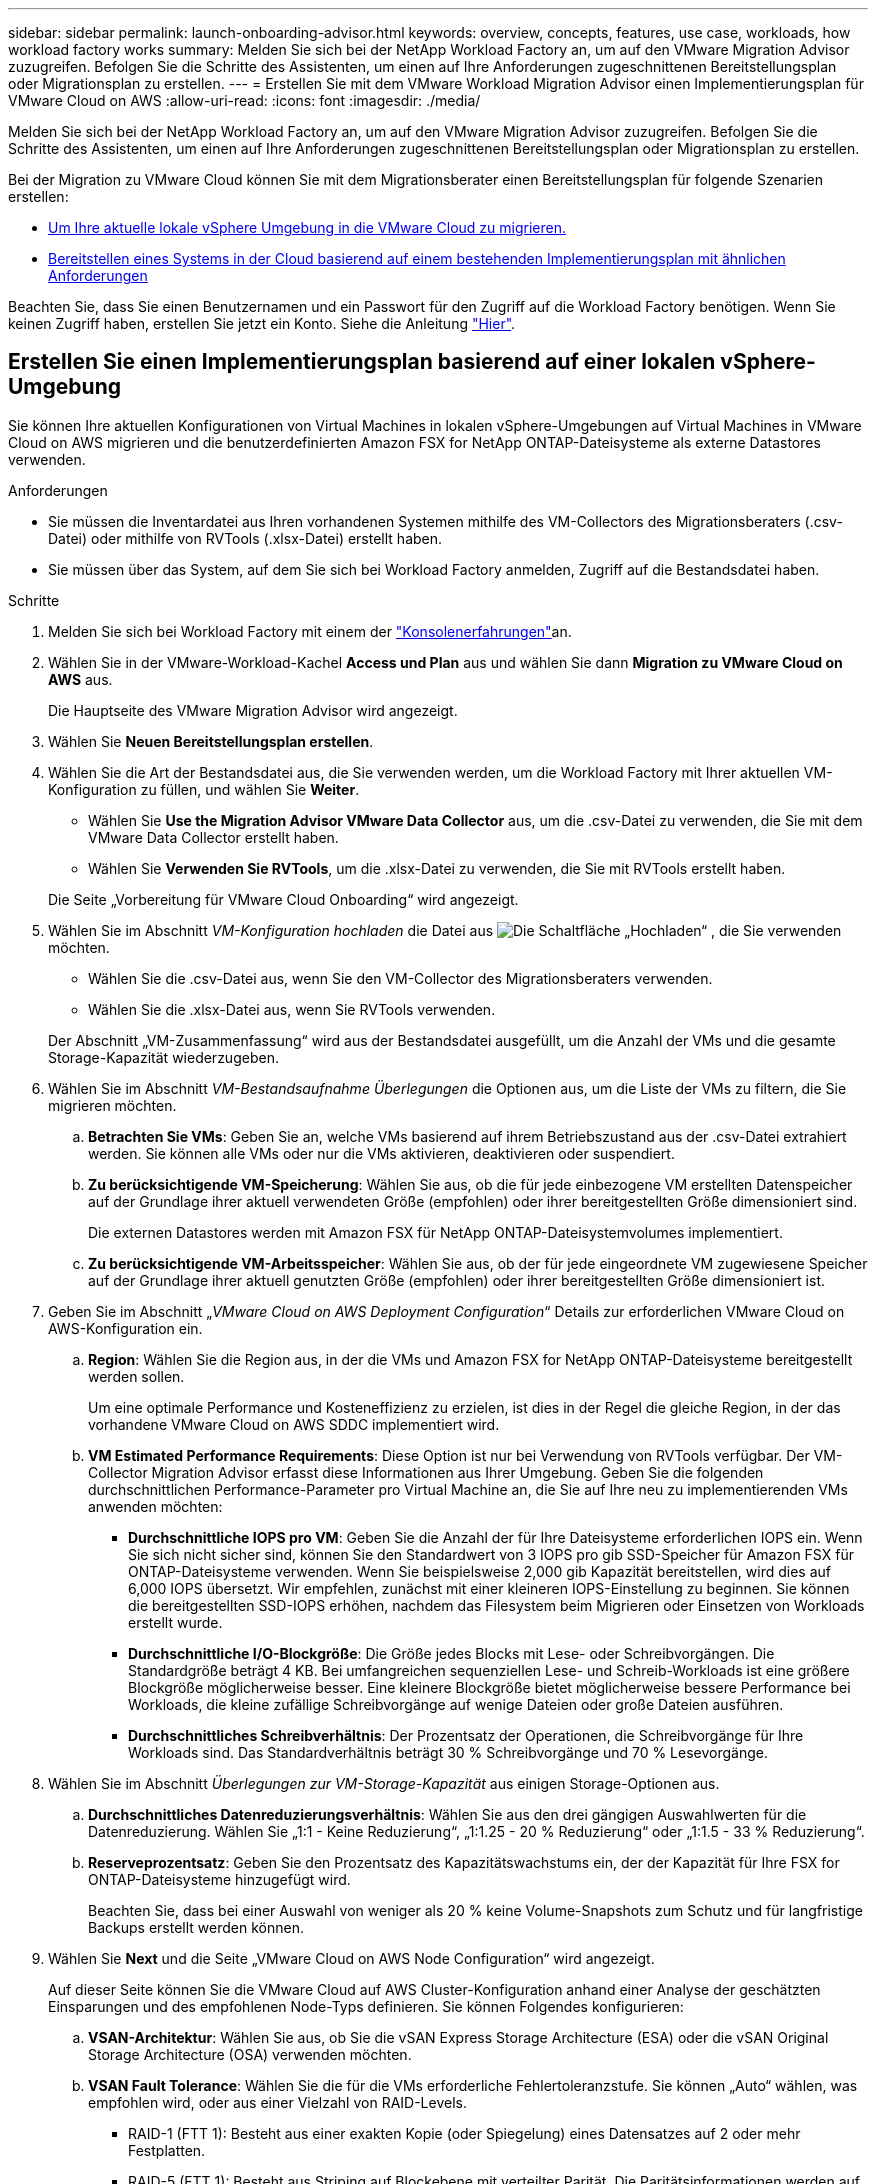 ---
sidebar: sidebar 
permalink: launch-onboarding-advisor.html 
keywords: overview, concepts, features, use case, workloads, how workload factory works 
summary: Melden Sie sich bei der NetApp Workload Factory an, um auf den VMware Migration Advisor zuzugreifen. Befolgen Sie die Schritte des Assistenten, um einen auf Ihre Anforderungen zugeschnittenen Bereitstellungsplan oder Migrationsplan zu erstellen. 
---
= Erstellen Sie mit dem VMware Workload Migration Advisor einen Implementierungsplan für VMware Cloud on AWS
:allow-uri-read: 
:icons: font
:imagesdir: ./media/


[role="lead"]
Melden Sie sich bei der NetApp Workload Factory an, um auf den VMware Migration Advisor zuzugreifen. Befolgen Sie die Schritte des Assistenten, um einen auf Ihre Anforderungen zugeschnittenen Bereitstellungsplan oder Migrationsplan zu erstellen.

Bei der Migration zu VMware Cloud können Sie mit dem Migrationsberater einen Bereitstellungsplan für folgende Szenarien erstellen:

* <<Erstellen Sie einen Implementierungsplan basierend auf einer lokalen vSphere-Umgebung,Um Ihre aktuelle lokale vSphere Umgebung in die VMware Cloud zu migrieren.>>
* <<Erstellen Sie einen Bereitstellungsplan auf der Grundlage eines vorhandenen Plans,Bereitstellen eines Systems in der Cloud basierend auf einem bestehenden Implementierungsplan mit ähnlichen Anforderungen>>


Beachten Sie, dass Sie einen Benutzernamen und ein Passwort für den Zugriff auf die Workload Factory benötigen. Wenn Sie keinen Zugriff haben, erstellen Sie jetzt ein Konto. Siehe die Anleitung https://docs.netapp.com/us-en/workload-setup-admin/quick-start.html["Hier"].



== Erstellen Sie einen Implementierungsplan basierend auf einer lokalen vSphere-Umgebung

Sie können Ihre aktuellen Konfigurationen von Virtual Machines in lokalen vSphere-Umgebungen auf Virtual Machines in VMware Cloud on AWS migrieren und die benutzerdefinierten Amazon FSX for NetApp ONTAP-Dateisysteme als externe Datastores verwenden.

.Anforderungen
* Sie müssen die Inventardatei aus Ihren vorhandenen Systemen mithilfe des VM-Collectors des Migrationsberaters (.csv-Datei) oder mithilfe von RVTools (.xlsx-Datei) erstellt haben.
* Sie müssen über das System, auf dem Sie sich bei Workload Factory anmelden, Zugriff auf die Bestandsdatei haben.


.Schritte
. Melden Sie sich bei Workload Factory mit einem der https://docs.netapp.com/us-en/workload-setup-admin/console-experiences.html["Konsolenerfahrungen"^]an.
. Wählen Sie in der VMware-Workload-Kachel *Access und Plan* aus und wählen Sie dann *Migration zu VMware Cloud on AWS* aus.
+
Die Hauptseite des VMware Migration Advisor wird angezeigt.

. Wählen Sie *Neuen Bereitstellungsplan erstellen*.
. Wählen Sie die Art der Bestandsdatei aus, die Sie verwenden werden, um die Workload Factory mit Ihrer aktuellen VM-Konfiguration zu füllen, und wählen Sie *Weiter*.
+
** Wählen Sie *Use the Migration Advisor VMware Data Collector* aus, um die .csv-Datei zu verwenden, die Sie mit dem VMware Data Collector erstellt haben.
** Wählen Sie *Verwenden Sie RVTools*, um die .xlsx-Datei zu verwenden, die Sie mit RVTools erstellt haben.


+
Die Seite „Vorbereitung für VMware Cloud Onboarding“ wird angezeigt.

. Wählen Sie im Abschnitt _VM-Konfiguration hochladen_ die Datei aus image:button-upload-file.png["Die Schaltfläche „Hochladen“"] , die Sie verwenden möchten.
+
** Wählen Sie die .csv-Datei aus, wenn Sie den VM-Collector des Migrationsberaters verwenden.
** Wählen Sie die .xlsx-Datei aus, wenn Sie RVTools verwenden.


+
Der Abschnitt „VM-Zusammenfassung“ wird aus der Bestandsdatei ausgefüllt, um die Anzahl der VMs und die gesamte Storage-Kapazität wiederzugeben.

. Wählen Sie im Abschnitt _VM-Bestandsaufnahme Überlegungen_ die Optionen aus, um die Liste der VMs zu filtern, die Sie migrieren möchten.
+
.. *Betrachten Sie VMs*: Geben Sie an, welche VMs basierend auf ihrem Betriebszustand aus der .csv-Datei extrahiert werden. Sie können alle VMs oder nur die VMs aktivieren, deaktivieren oder suspendiert.
.. *Zu berücksichtigende VM-Speicherung*: Wählen Sie aus, ob die für jede einbezogene VM erstellten Datenspeicher auf der Grundlage ihrer aktuell verwendeten Größe (empfohlen) oder ihrer bereitgestellten Größe dimensioniert sind.
+
Die externen Datastores werden mit Amazon FSX für NetApp ONTAP-Dateisystemvolumes implementiert.

.. *Zu berücksichtigende VM-Arbeitsspeicher*: Wählen Sie aus, ob der für jede eingeordnete VM zugewiesene Speicher auf der Grundlage ihrer aktuell genutzten Größe (empfohlen) oder ihrer bereitgestellten Größe dimensioniert ist.


. Geben Sie im Abschnitt „_VMware Cloud on AWS Deployment Configuration_“ Details zur erforderlichen VMware Cloud on AWS-Konfiguration ein.
+
.. *Region*: Wählen Sie die Region aus, in der die VMs und Amazon FSX for NetApp ONTAP-Dateisysteme bereitgestellt werden sollen.
+
Um eine optimale Performance und Kosteneffizienz zu erzielen, ist dies in der Regel die gleiche Region, in der das vorhandene VMware Cloud on AWS SDDC implementiert wird.

.. *VM Estimated Performance Requirements*: Diese Option ist nur bei Verwendung von RVTools verfügbar. Der VM-Collector Migration Advisor erfasst diese Informationen aus Ihrer Umgebung. Geben Sie die folgenden durchschnittlichen Performance-Parameter pro Virtual Machine an, die Sie auf Ihre neu zu implementierenden VMs anwenden möchten:
+
*** *Durchschnittliche IOPS pro VM*: Geben Sie die Anzahl der für Ihre Dateisysteme erforderlichen IOPS ein. Wenn Sie sich nicht sicher sind, können Sie den Standardwert von 3 IOPS pro gib SSD-Speicher für Amazon FSX für ONTAP-Dateisysteme verwenden. Wenn Sie beispielsweise 2,000 gib Kapazität bereitstellen, wird dies auf 6,000 IOPS übersetzt. Wir empfehlen, zunächst mit einer kleineren IOPS-Einstellung zu beginnen. Sie können die bereitgestellten SSD-IOPS erhöhen, nachdem das Filesystem beim Migrieren oder Einsetzen von Workloads erstellt wurde.
*** *Durchschnittliche I/O-Blockgröße*: Die Größe jedes Blocks mit Lese- oder Schreibvorgängen. Die Standardgröße beträgt 4 KB. Bei umfangreichen sequenziellen Lese- und Schreib-Workloads ist eine größere Blockgröße möglicherweise besser. Eine kleinere Blockgröße bietet möglicherweise bessere Performance bei Workloads, die kleine zufällige Schreibvorgänge auf wenige Dateien oder große Dateien ausführen.
*** *Durchschnittliches Schreibverhältnis*: Der Prozentsatz der Operationen, die Schreibvorgänge für Ihre Workloads sind. Das Standardverhältnis beträgt 30 % Schreibvorgänge und 70 % Lesevorgänge.




. Wählen Sie im Abschnitt _Überlegungen zur VM-Storage-Kapazität_ aus einigen Storage-Optionen aus.
+
.. *Durchschnittliches Datenreduzierungsverhältnis*: Wählen Sie aus den drei gängigen Auswahlwerten für die Datenreduzierung. Wählen Sie „1:1 - Keine Reduzierung“, „1:1.25 - 20 % Reduzierung“ oder „1:1.5 - 33 % Reduzierung“.
.. *Reserveprozentsatz*: Geben Sie den Prozentsatz des Kapazitätswachstums ein, der der Kapazität für Ihre FSX for ONTAP-Dateisysteme hinzugefügt wird.
+
Beachten Sie, dass bei einer Auswahl von weniger als 20 % keine Volume-Snapshots zum Schutz und für langfristige Backups erstellt werden können.



. Wählen Sie *Next* und die Seite „VMware Cloud on AWS Node Configuration“ wird angezeigt.
+
Auf dieser Seite können Sie die VMware Cloud auf AWS Cluster-Konfiguration anhand einer Analyse der geschätzten Einsparungen und des empfohlenen Node-Typs definieren. Sie können Folgendes konfigurieren:

+
.. *VSAN-Architektur*: Wählen Sie aus, ob Sie die vSAN Express Storage Architecture (ESA) oder die vSAN Original Storage Architecture (OSA) verwenden möchten.
.. *VSAN Fault Tolerance*: Wählen Sie die für die VMs erforderliche Fehlertoleranzstufe. Sie können „Auto“ wählen, was empfohlen wird, oder aus einer Vielzahl von RAID-Levels.
+
*** RAID-1 (FTT 1): Besteht aus einer exakten Kopie (oder Spiegelung) eines Datensatzes auf 2 oder mehr Festplatten.
*** RAID-5 (FTT 1): Besteht aus Striping auf Blockebene mit verteilter Parität. Die Paritätsinformationen werden auf 3 oder mehr Laufwerken verteilt und können dem Ausfall einer Festplatte standhalten.
*** RAID-5 (FTT 2): Besteht aus Striping auf Blockebene mit verteilter Parität. Die Paritätsinformationen werden auf 4 oder mehr Laufwerken verteilt und können 2 gleichzeitige Festplattenausfälle überstehen.
*** RAID-6 (FTT 2): Erweitert RAID 5 um ein weiteres Paritätsblock. Somit wird Striping auf Blockebene mit zwei Paritätsblöcken verwendet, die über alle Mitgliedsfestplatten verteilt sind. Es sind 4 oder mehr Laufwerke erforderlich, und es können alle zwei gleichzeitigen Festplattenausfälle überstanden werden.


.. *Knotenkonfigurationsauswahlliste*: Wählen Sie einen EC2 Instanztyp für die Knoten.


. Wählen Sie *Weiter*, und die Seite "Virtuelle Maschinen auswählen" zeigt die VMs an, die den Kriterien entsprechen, die Sie auf der vorherigen Seite angegeben haben.
+
.. Wählen Sie im Abschnitt _Selection Criteria_ die Kriterien für die VMs aus, die Sie bereitstellen möchten:
+
*** Sie basiert auf einer Kosten- und Performance-Optimierung
*** Er basiert auf der Möglichkeit, Ihre Daten mit lokalen Snapshots für Recovery-Szenarien einfach wiederherzustellen
*** Auf der Grundlage beider Kriterien: Die niedrigsten Kosten bei gleichzeitiger Bereitstellung guter Recovery-Optionen


.. Im Abschnitt _Virtual Machines_ werden die VMs ausgewählt (markiert), die den auf der vorherigen Seite angegebenen Kriterien entsprechen. Wählen Sie VMs aus oder deaktivieren Sie diese, wenn Sie weniger oder mehr VMs auf dieser Seite integrieren/migrieren möchten.
+
Der Abschnitt *Empfohlene Bereitstellung* wird aktualisiert, wenn Sie Änderungen vornehmen. Beachten Sie, dass Sie durch Aktivieren des Kontrollkästchens in der Überschriftenzeile alle VMs auf dieser Seite auswählen können.

.. Wählen Sie *Weiter*.


. Überprüfen Sie auf der Seite *Datastore Deployment Plan* die Gesamtzahl der für die Migration empfohlenen VMs und Datenspeicher.
+
.. Wählen Sie jeden Datenspeicher aus, der im oberen Bereich der Seite aufgelistet ist, um zu sehen, wie Datenspeicher und VMs bereitgestellt werden.
+
Im unteren Bereich der Seite wird die Quell-VM (oder mehrere VMs) angezeigt, für die diese neue VM und der neue Datenspeicher bereitgestellt werden.

.. Wenn Sie wissen, wie Ihre Datastores bereitgestellt werden, wählen Sie *Next*.


. Überprüfen Sie auf der Seite *Bereitstellungsplan prüfen* die geschätzten monatlichen Kosten für alle VMs, die Sie migrieren möchten.
+
Oben auf der Seite werden die monatlichen Kosten für alle implementierten VMs und FSX für ONTAP-Dateisysteme beschrieben. Sie können jeden Abschnitt erweitern, um Details für die „Empfohlene Amazon FSX for ONTAP-Dateisystemkonfiguration“, „geschätzte Kostenaufschlüsselung“, „Volume-Konfiguration“, „Größenannahmen“ und technische „Haftungsausschlüsse“ anzuzeigen.

. Wenn Sie mit dem Migrationsplan zufrieden sind, haben Sie ein paar Möglichkeiten:
+
** Wählen Sie *Deploy*, um die FSX for ONTAP-Dateisysteme zur Unterstützung Ihrer VMs bereitzustellen. link:deploy-fsx-file-system.html["Erfahren Sie, wie Sie ein FSX für ONTAP-Dateisystem implementieren"].
** Wählen Sie *Download Plan > VM Deployment*, um den Migrationsplan im .csv-Format herunterzuladen, damit Sie damit Ihre neue Cloud-basierte intelligente Dateninfrastruktur erstellen können.
** Wählen Sie *Download Plan > Planbericht*, um den Migrationsplan im .pdf-Format herunterzuladen, damit Sie den Plan zur Überprüfung verteilen können.
** Wählen Sie *Plan exportieren*, um den Migrationsplan als Vorlage im .json-Format zu speichern. Sie können den Plan zu einem späteren Zeitpunkt importieren und ihn als Vorlage verwenden, wenn Sie Systeme mit ähnlichen Anforderungen bereitstellen.






== Erstellen Sie einen Bereitstellungsplan auf der Grundlage eines vorhandenen Plans

Wenn Sie eine neue Bereitstellung planen, die einem vorhandenen Bereitstellungsplan ähnelt, den Sie in der Vergangenheit verwendet haben, können Sie diesen Plan importieren, Änderungen vornehmen und als neuen Bereitstellungsplan speichern.

.Anforderungen
Sie müssen über das System, auf dem Sie sich bei Workload Factory anmelden, auf die .json-Datei für den vorhandenen Bereitstellungsplan zugreifen können.

.Schritte
. Melden Sie sich bei Workload Factory mit einem der https://docs.netapp.com/us-en/workload-setup-admin/console-experiences.html["Konsolenerfahrungen"^]an.
. Wählen Sie in der VMware-Workload-Kachel *Access und Plan* aus und wählen Sie dann *Migration zu VMware Cloud on AWS* aus. Die Hauptseite des VMware Migration Advisor wird angezeigt.
. Wählen Sie *Import eines vorhandenen Bereitstellungsplans*.
. Wählen Sie die vorhandene Plandatei aus image:button-upload-file.png["Die Schaltfläche „Hochladen“"] , die Sie im Migrationsberater importieren möchten.
. Wählen Sie *Weiter*, und die Seite Plan überprüfen wird angezeigt.
. Sie können *Previous* auswählen, um auf die Seite _Prepare for VMware Cloud Onboarding_ und die Seite _Select VMs_ zuzugreifen, um die Einstellungen für den Plan wie im vorherigen Abschnitt beschrieben zu ändern.
. Nachdem Sie den Plan an Ihre Anforderungen angepasst haben, können Sie den Plan speichern oder den Bereitstellungsprozess für Ihre Datastores auf FSX for ONTAP-Dateisystemen starten.

